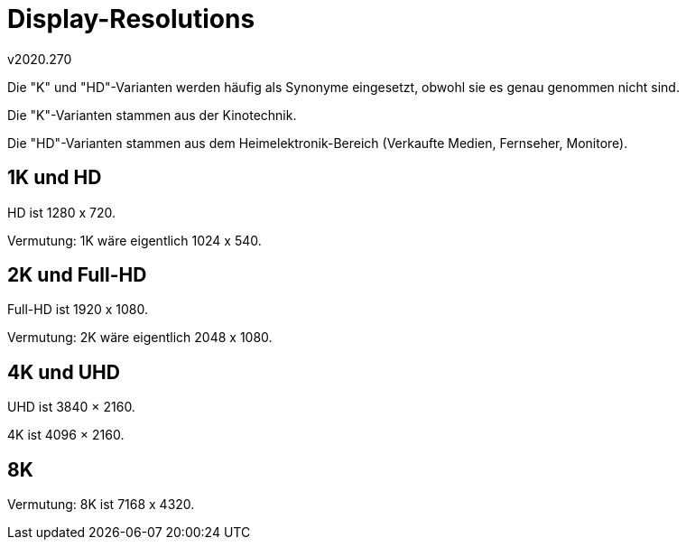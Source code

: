 ﻿Display-Resolutions
===================
v2020.270

Die "K" und "HD"-Varianten werden häufig als Synonyme eingesetzt, obwohl sie es genau genommen nicht sind.

Die "K"-Varianten stammen aus der Kinotechnik.

Die "HD"-Varianten stammen aus dem Heimelektronik-Bereich (Verkaufte Medien, Fernseher, Monitore).


1K und HD
---------

HD ist 1280 x 720.

Vermutung: 1K wäre eigentlich 1024 x 540.


2K und Full-HD
--------------

Full-HD ist 1920 x 1080.

Vermutung: 2K wäre eigentlich 2048 x 1080.


4K und UHD
----------

UHD ist 3840 × 2160.

4K ist 4096 × 2160.


8K
--

Vermutung: 8K ist 7168 x 4320.
